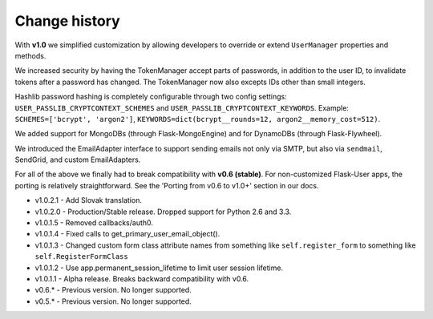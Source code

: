 Change history
==============

With **v1.0** we simplified customization
by allowing developers to override or extend ``UserManager`` properties and methods.

We increased security by having the TokenManager accept parts of passwords,
in addition to the user ID, to invalidate tokens after a password has changed.
The TokenManager now also excepts IDs other than small integers.

Hashlib password hashing is completely configurable through two config settings:
``USER_PASSLIB_CRYPTCONTEXT_SCHEMES`` and ``USER_PASSLIB_CRYPTCONTEXT_KEYWORDS``.
Example: ``SCHEMES=['bcrypt', 'argon2']``, ``KEYWORDS=dict(bcrypt__rounds=12, argon2__memory_cost=512)``.

We added support for MongoDBs (through Flask-MongoEngine)
and for DynamoDBs (through Flask-Flywheel).

We introduced the EmailAdapter interface to support sending emails not only via SMTP,
but also via ``sendmail``, SendGrid, and custom EmailAdapters.

For all of the above we finally had to break compatibility with **v0.6 (stable)**.
For non-customized Flask-User apps, the porting is relatively straightforward.
See the 'Porting from v0.6 to v1.0+' section in our docs.

* v1.0.2.1 - Add Slovak translation.
* v1.0.2.0 - Production/Stable release. Dropped support for Python 2.6 and 3.3.
* v1.0.1.5 - Removed callbacks/auth0.
* v1.0.1.4 - Fixed calls to get_primary_user_email_object().
* v1.0.1.3 - Changed custom form class attribute names from something like ``self.register_form`` to something like ``self.RegisterFormClass``
* v1.0.1.2 - Use app.permanent_session_lifetime to limit user session lifetime.
* v1.0.1.1 - Alpha release. Breaks backward compatibility with v0.6.

* v0.6.* - Previous version. No longer supported.
* v0.5.* - Previous version. No longer supported.

